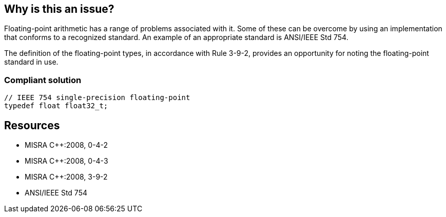 == Why is this an issue?

Floating-point arithmetic has a range of problems associated with it. Some of these can be overcome by using an implementation that conforms to a recognized standard. An example of an appropriate standard is ANSI/IEEE Std 754.


The definition of the floating-point types, in accordance with Rule 3-9-2, provides an opportunity for noting the floating-point standard in use.


=== Compliant solution

[source,cpp]
----
// IEEE 754 single-precision floating-point 
typedef float float32_t;
----

== Resources

* MISRA {cpp}:2008, 0-4-2
* MISRA {cpp}:2008, 0-4-3
* MISRA {cpp}:2008, 3-9-2
* ANSI/IEEE Std 754
